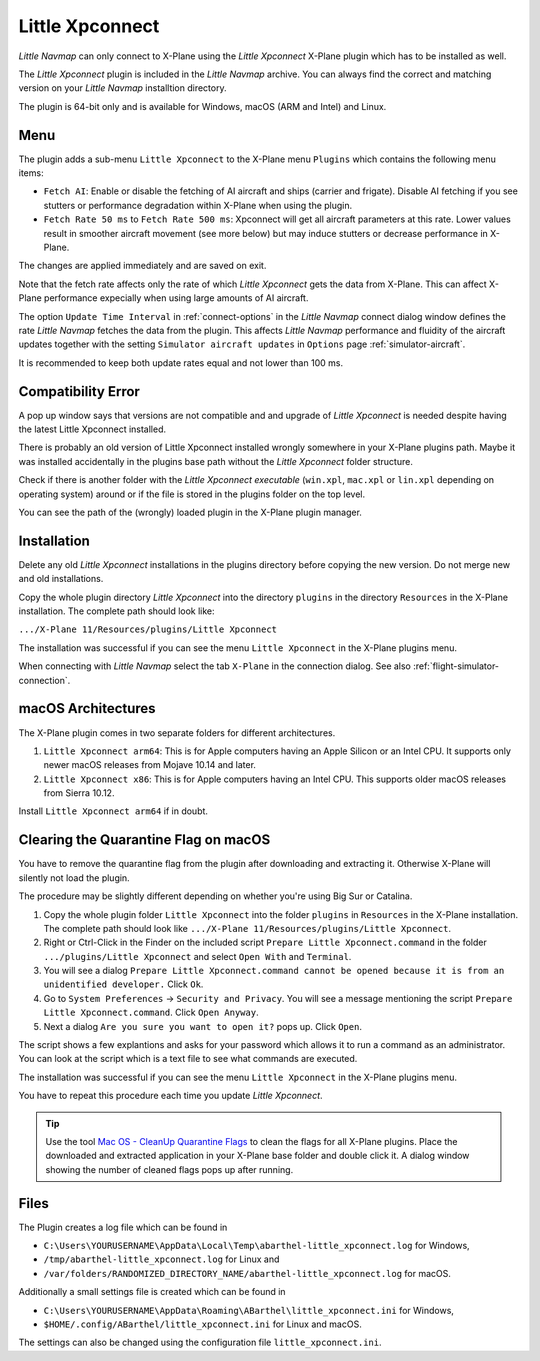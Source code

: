Little Xpconnect
------------------------

*Little Navmap* can only connect to X-Plane using the *Little Xpconnect*
X-Plane plugin which has to be installed as well.

The *Little Xpconnect* plugin is included in the *Little Navmap* archive. You can always find the
correct and matching version on your *Little Navmap* installtion directory.

The plugin is 64-bit only and is available for Windows, macOS (ARM and Intel) and Linux.

Menu
~~~~~~~~~~~~~~~~~~~~

The plugin adds a sub-menu ``Little Xpconnect`` to the X-Plane menu ``Plugins`` which
contains the following menu items:

- ``Fetch AI``: Enable or disable the fetching of AI aircraft and
  ships (carrier and frigate). Disable AI fetching if you see
  stutters or performance degradation within X-Plane when using the plugin.
- ``Fetch Rate 50 ms`` to ``Fetch Rate 500 ms``: Xpconnect will get all aircraft
  parameters at this rate. Lower values result in smoother aircraft movement (see more below) but
  may induce stutters or decrease performance in X-Plane.

The changes are applied immediately and are saved on exit.

Note that the fetch rate affects only the rate of which *Little Xpconnect* gets the data from X-Plane.
This can affect X-Plane performance expecially when using large amounts of AI aircraft.

The option ``Update Time Interval`` in :ref:`connect-options` in the *Little Navmap* connect dialog window defines the rate *Little Navmap*
fetches the data from the plugin.
This affects *Little Navmap* performance and fluidity of the aircraft updates together with the setting ``Simulator aircraft updates`` in
``Options`` page :ref:`simulator-aircraft`.

It is recommended to keep both update rates equal and not lower than 100 ms.

Compatibility Error
~~~~~~~~~~~~~~~~~~~~~~~~~~~~~~~~

A pop up window says that versions are not compatible and and upgrade of *Little Xpconnect* is needed despite having the latest Little Xpconnect installed.

There is probably an old version of Little Xpconnect installed wrongly somewhere in your X-Plane plugins path. Maybe it was installed accidentally in the plugins base path without the *Little Xpconnect* folder structure.

Check if there is another folder with the *Little Xpconnect executable* (``win.xpl``, ``mac.xpl`` or ``lin.xpl`` depending on operating system) around or if the file is stored in the plugins folder on the top level.

You can see the path of the (wrongly) loaded plugin in the X-Plane plugin manager.

Installation
~~~~~~~~~~~~~~~~~~~~~~~~~~~~~~~~

Delete any old *Little Xpconnect* installations in the plugins directory before copying
the new version. Do not merge new and old installations.

Copy the whole plugin directory *Little Xpconnect* into the directory ``plugins``
in the directory ``Resources`` in the X-Plane installation. The complete path
should look like:

``.../X-Plane 11/Resources/plugins/Little Xpconnect``

The installation was successful if you can see the menu ``Little Xpconnect`` in the X-Plane plugins menu.

When connecting with *Little Navmap* select the tab ``X-Plane`` in the connection dialog.
See also :ref:`flight-simulator-connection`.


.. _macos:

macOS Architectures
~~~~~~~~~~~~~~~~~~~~

The X-Plane plugin comes in two separate folders for different architectures.

#. ``Little Xpconnect arm64``: This is for Apple computers having an Apple Silicon or an Intel CPU.
   It supports only newer macOS releases from Mojave 10.14 and later.
#. ``Little Xpconnect x86``: This is for Apple computers having an Intel CPU. This supports older
   macOS releases from Sierra 10.12.

Install ``Little Xpconnect arm64`` if in doubt.

.. _clear-macos-quarantine:

Clearing the Quarantine Flag on macOS
~~~~~~~~~~~~~~~~~~~~~~~~~~~~~~~~~~~~~~~~~~~~~~~~~~~~~~~~~~~~~~~~~~~~~~

You have to remove the quarantine flag from the plugin after downloading and extracting it.
Otherwise X-Plane will silently not load the plugin.

The procedure may be slightly different depending on whether you're using Big Sur or Catalina.

#. Copy the whole plugin folder ``Little Xpconnect`` into the folder ``plugins``
   in ``Resources`` in the X-Plane installation. The complete path
   should look like ``.../X-Plane 11/Resources/plugins/Little Xpconnect``.
#. Right or Ctrl-Click in the Finder on the included script ``Prepare Little Xpconnect.command``
   in the folder ``.../plugins/Little Xpconnect`` and select ``Open With`` and ``Terminal``.
#. You will see a dialog ``Prepare Little Xpconnect.command cannot be opened because it is from
   an unidentified developer.`` Click ``Ok``.
#. Go to ``System Preferences`` -> ``Security and Privacy``. You will see a message mentioning
   the script ``Prepare Little Xpconnect.command``. Click ``Open Anyway``.
#. Next a dialog ``Are you sure you want to open it?`` pops up. Click ``Open``.

The script shows a few explantions and asks for your password which allows it to run a
command as an administrator. You can look at the script which is a text file to see what
commands are executed.

The installation was successful if you can see the menu ``Little Xpconnect`` in the X-Plane plugins menu.

You have to repeat this procedure each time you update *Little Xpconnect*.

.. tip::

   Use the tool `Mac OS - CleanUp Quarantine Flags
   <https://forums.x-plane.org/index.php?/files/file/79828-mac-os-cleanup-quarantine-flags/>`__ to
   clean the flags for all X-Plane plugins. Place the downloaded and extracted application in your
   X-Plane base folder and double click it. A dialog window showing the number of cleaned flags pops up after running.

Files
~~~~~~~~~~~~~~~~~~~~~~~~~~~~~~~~

The Plugin creates a log file which can be found in

-  ``C:\Users\YOURUSERNAME\AppData\Local\Temp\abarthel-little_xpconnect.log`` for Windows,
-  ``/tmp/abarthel-little_xpconnect.log`` for Linux and
-  ``/var/folders/RANDOMIZED_DIRECTORY_NAME/abarthel-little_xpconnect.log`` for macOS.

Additionally a small settings file is created which can be found in

-  ``C:\Users\YOURUSERNAME\AppData\Roaming\ABarthel\little_xpconnect.ini`` for Windows,
-  ``$HOME/.config/ABarthel/little_xpconnect.ini`` for Linux and macOS.

The settings can also be changed using the configuration file ``little_xpconnect.ini``.

.. code-block:: ini
     :caption: Little Xpconnect configuration file

     [Options]

     FetchAiAircraft=true  # Also get AI aircraft. You can disable this if
                           # you think the plugin causes performance problems.

     FetchRateMs=200       # Data will be fetched from X-Plane every 200
                           # milliseconds.
                           # Lower this value to get a more fluid movement of the
                           # aircraft symbol on the map. Increase this value if you
                           # think the plugin causes performance problems.

     FetchRate=200         # Old obsolete value. Will be deleted on start.


